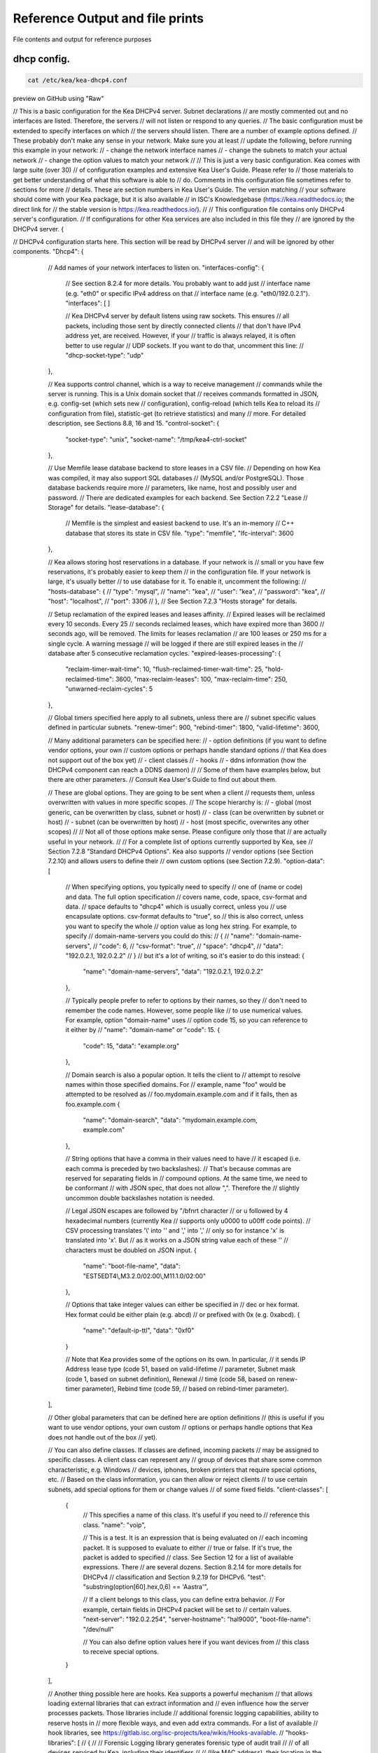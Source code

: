 Reference Output and file prints
===================================
File contents and output for reference purposes

dhcp config.
------------------

.. code-block:: bash

    cat /etc/kea/kea-dhcp4.conf

preview on GitHub using "Raw"

.. raw:: bash

// This is a basic configuration for the Kea DHCPv4 server. Subnet declarations
// are mostly commented out and no interfaces are listed. Therefore, the servers
// will not listen or respond to any queries.
// The basic configuration must be extended to specify interfaces on which
// the servers should listen. There are a number of example options defined.
// These probably don't make any sense in your network. Make sure you at least
// update the following, before running this example in your network:
// - change the network interface names
// - change the subnets to match your actual network
// - change the option values to match your network
//
// This is just a very basic configuration. Kea comes with large suite (over 30)
// of configuration examples and extensive Kea User's Guide. Please refer to
// those materials to get better understanding of what this software is able to
// do. Comments in this configuration file sometimes refer to sections for more
// details. These are section numbers in Kea User's Guide. The version matching
// your software should come with your Kea package, but it is also available
// in ISC's Knowledgebase (https://kea.readthedocs.io; the direct link for
// the stable version is https://kea.readthedocs.io/).
//
// This configuration file contains only DHCPv4 server's configuration.
// If configurations for other Kea services are also included in this file they
// are ignored by the DHCPv4 server.
{

// DHCPv4 configuration starts here. This section will be read by DHCPv4 server
// and will be ignored by other components.
"Dhcp4": {
    // Add names of your network interfaces to listen on.
    "interfaces-config": {
        // See section 8.2.4 for more details. You probably want to add just
        // interface name (e.g. "eth0" or specific IPv4 address on that
        // interface name (e.g. "eth0/192.0.2.1").
        "interfaces": [ ]

        // Kea DHCPv4 server by default listens using raw sockets. This ensures
        // all packets, including those sent by directly connected clients
        // that don't have IPv4 address yet, are received. However, if your
        // traffic is always relayed, it is often better to use regular
        // UDP sockets. If you want to do that, uncomment this line:
        // "dhcp-socket-type": "udp"
    },

    // Kea supports control channel, which is a way to receive management
    // commands while the server is running. This is a Unix domain socket that
    // receives commands formatted in JSON, e.g. config-set (which sets new
    // configuration), config-reload (which tells Kea to reload its
    // configuration from file), statistic-get (to retrieve statistics) and many
    // more. For detailed description, see Sections 8.8, 16 and 15.
    "control-socket": {
        "socket-type": "unix",
        "socket-name": "/tmp/kea4-ctrl-socket"
    },

    // Use Memfile lease database backend to store leases in a CSV file.
    // Depending on how Kea was compiled, it may also support SQL databases
    // (MySQL and/or PostgreSQL). Those database backends require more
    // parameters, like name, host and possibly user and password.
    // There are dedicated examples for each backend. See Section 7.2.2 "Lease
    // Storage" for details.
    "lease-database": {
        // Memfile is the simplest and easiest backend to use. It's an in-memory
        // C++ database that stores its state in CSV file.
        "type": "memfile",
        "lfc-interval": 3600
    },

    // Kea allows storing host reservations in a database. If your network is
    // small or you have few reservations, it's probably easier to keep them
    // in the configuration file. If your network is large, it's usually better
    // to use database for it. To enable it, uncomment the following:
    // "hosts-database": {
    //     "type": "mysql",
    //     "name": "kea",
    //     "user": "kea",
    //     "password": "kea",
    //     "host": "localhost",
    //     "port": 3306
    // },
    // See Section 7.2.3 "Hosts storage" for details.

    // Setup reclamation of the expired leases and leases affinity.
    // Expired leases will be reclaimed every 10 seconds. Every 25
    // seconds reclaimed leases, which have expired more than 3600
    // seconds ago, will be removed. The limits for leases reclamation
    // are 100 leases or 250 ms for a single cycle. A warning message
    // will be logged if there are still expired leases in the
    // database after 5 consecutive reclamation cycles.
    "expired-leases-processing": {
        "reclaim-timer-wait-time": 10,
        "flush-reclaimed-timer-wait-time": 25,
        "hold-reclaimed-time": 3600,
        "max-reclaim-leases": 100,
        "max-reclaim-time": 250,
        "unwarned-reclaim-cycles": 5
    },

    // Global timers specified here apply to all subnets, unless there are
    // subnet specific values defined in particular subnets.
    "renew-timer": 900,
    "rebind-timer": 1800,
    "valid-lifetime": 3600,

    // Many additional parameters can be specified here:
    // - option definitions (if you want to define vendor options, your own
    //                       custom options or perhaps handle standard options
    //                       that Kea does not support out of the box yet)
    // - client classes
    // - hooks
    // - ddns information (how the DHCPv4 component can reach a DDNS daemon)
    //
    // Some of them have examples below, but there are other parameters.
    // Consult Kea User's Guide to find out about them.

    // These are global options. They are going to be sent when a client
    // requests them, unless overwritten with values in more specific scopes.
    // The scope hierarchy is:
    // - global (most generic, can be overwritten by class, subnet or host)
    // - class (can be overwritten by subnet or host)
    // - subnet (can be overwritten by host)
    // - host (most specific, overwrites any other scopes)
    //
    // Not all of those options make sense. Please configure only those that
    // are actually useful in your network.
    //
    // For a complete list of options currently supported by Kea, see
    // Section 7.2.8 "Standard DHCPv4 Options". Kea also supports
    // vendor options (see Section 7.2.10) and allows users to define their
    // own custom options (see Section 7.2.9).
    "option-data": [
        // When specifying options, you typically need to specify
        // one of (name or code) and data. The full option specification
        // covers name, code, space, csv-format and data.
        // space defaults to "dhcp4" which is usually correct, unless you
        // use encapsulate options. csv-format defaults to "true", so
        // this is also correct, unless you want to specify the whole
        // option value as long hex string. For example, to specify
        // domain-name-servers you could do this:
        // {
        //     "name": "domain-name-servers",
        //     "code": 6,
        //     "csv-format": "true",
        //     "space": "dhcp4",
        //     "data": "192.0.2.1, 192.0.2.2"
        // }
        // but it's a lot of writing, so it's easier to do this instead:
        {
            "name": "domain-name-servers",
            "data": "192.0.2.1, 192.0.2.2"
        },

        // Typically people prefer to refer to options by their names, so they
        // don't need to remember the code names. However, some people like
        // to use numerical values. For example, option "domain-name" uses
        // option code 15, so you can reference to it either by
        // "name": "domain-name" or "code": 15.
        {
            "code": 15,
            "data": "example.org"
        },

        // Domain search is also a popular option. It tells the client to
        // attempt to resolve names within those specified domains. For
        // example, name "foo" would be attempted to be resolved as
        // foo.mydomain.example.com and if it fails, then as foo.example.com
        {
            "name": "domain-search",
            "data": "mydomain.example.com, example.com"
        },

        // String options that have a comma in their values need to have
        // it escaped (i.e. each comma is preceded by two backslashes).
        // That's because commas are reserved for separating fields in
        // compound options. At the same time, we need to be conformant
        // with JSON spec, that does not allow "\,". Therefore the
        // slightly uncommon double backslashes notation is needed.

        // Legal JSON escapes are \ followed by "\/bfnrt character
        // or \u followed by 4 hexadecimal numbers (currently Kea
        // supports only \u0000 to \u00ff code points).
        // CSV processing translates '\\' into '\' and '\,' into ','
        // only so for instance '\x' is translated into '\x'. But
        // as it works on a JSON string value each of these '\'
        // characters must be doubled on JSON input.
        {
            "name": "boot-file-name",
            "data": "EST5EDT4\\,M3.2.0/02:00\\,M11.1.0/02:00"
        },

        // Options that take integer values can either be specified in
        // dec or hex format. Hex format could be either plain (e.g. abcd)
        // or prefixed with 0x (e.g. 0xabcd).
        {
            "name": "default-ip-ttl",
            "data": "0xf0"
        }

        // Note that Kea provides some of the options on its own. In particular,
        // it sends IP Address lease type (code 51, based on valid-lifetime
        // parameter, Subnet mask (code 1, based on subnet definition), Renewal
        // time (code 58, based on renew-timer parameter), Rebind time (code 59,
        // based on rebind-timer parameter).
    ],

    // Other global parameters that can be defined here are option definitions
    // (this is useful if you want to use vendor options, your own custom
    // options or perhaps handle options that Kea does not handle out of the box
    // yet).

    // You can also define classes. If classes are defined, incoming packets
    // may be assigned to specific classes. A client class can represent any
    // group of devices that share some common characteristic, e.g. Windows
    // devices, iphones, broken printers that require special options, etc.
    // Based on the class information, you can then allow or reject clients
    // to use certain subnets, add special options for them or change values
    // of some fixed fields.
    "client-classes": [
        {
            // This specifies a name of this class. It's useful if you need to
            // reference this class.
            "name": "voip",

            // This is a test. It is an expression that is being evaluated on
            // each incoming packet. It is supposed to evaluate to either
            // true or false. If it's true, the packet is added to specified
            // class. See Section 12 for a list of available expressions. There
            // are several dozens. Section 8.2.14 for more details for DHCPv4
            // classification and Section 9.2.19 for DHCPv6.
            "test": "substring(option[60].hex,0,6) == 'Aastra'",

            // If a client belongs to this class, you can define extra behavior.
            // For example, certain fields in DHCPv4 packet will be set to
            // certain values.
            "next-server": "192.0.2.254",
            "server-hostname": "hal9000",
            "boot-file-name": "/dev/null"

            // You can also define option values here if you want devices from
            // this class to receive special options.
        }
    ],

    // Another thing possible here are hooks. Kea supports a powerful mechanism
    // that allows loading external libraries that can extract information and
    // even influence how the server processes packets. Those libraries include
    // additional forensic logging capabilities, ability to reserve hosts in
    // more flexible ways, and even add extra commands. For a list of available
    // hook libraries, see https://gitlab.isc.org/isc-projects/kea/wikis/Hooks-available.
    // "hooks-libraries": [
    //   {
    //       // Forensic Logging library generates forensic type of audit trail
    //       // of all devices serviced by Kea, including their identifiers
    //       // (like MAC address), their location in the network, times
    //       // when they were active etc.
    //       "library": "/usr/lib64/kea/hooks/libdhcp_legal_log.so",
    //       "parameters": {
    //           "path": "/var/lib/kea",
    //           "base-name": "kea-forensic4"
    //       }
    //   },
    //   {
    //       // Flexible identifier (flex-id). Kea software provides a way to
    //       // handle host reservations that include addresses, prefixes,
    //       // options, client classes and other features. The reservation can
    //       // be based on hardware address, DUID, circuit-id or client-id in
    //       // DHCPv4 and using hardware address or DUID in DHCPv6. However,
    //       // there are sometimes scenario where the reservation is more
    //       // complex, e.g. uses other options that mentioned above, uses part
    //       // of specific options or perhaps even a combination of several
    //       // options and fields to uniquely identify a client. Those scenarios
    //       // are addressed by the Flexible Identifiers hook application.
    //       "library": "/usr/lib64/kea/hooks/libdhcp_flex_id.so",
    //       "parameters": {
    //           "identifier-expression": "relay4[2].hex"
    //       }
    //   }
    // ],

    // Below an example of a simple IPv4 subnet declaration. Uncomment to enable
    // it. This is a list, denoted with [ ], of structures, each denoted with
    // { }. Each structure describes a single subnet and may have several
    // parameters. One of those parameters is "pools" that is also a list of
    // structures.
    "subnet4": [
        {
            // This defines the whole subnet. Kea will use this information to
            // determine where the clients are connected. This is the whole
            // subnet in your network. This is mandatory parameter for each
            // subnet.
            "subnet": "192.0.2.0/24",

            // Pools define the actual part of your subnet that is governed
            // by Kea. Technically this is optional parameter, but it's
            // almost always needed for DHCP to do its job. If you omit it,
            // clients won't be able to get addresses, unless there are
            // host reservations defined for them.
            "pools": [ { "pool": "192.0.2.1 - 192.0.2.200" } ],

            // These are options that are subnet specific. In most cases,
            // you need to define at least routers option, as without this
            // option your clients will not be able to reach their default
            // gateway and will not have Internet connectivity.
            "option-data": [
                {
                    // For each IPv4 subnet you most likely need to specify at
                    // least one router.
                    "name": "routers",
                    "data": "192.0.2.1"
                }
            ],

            // Kea offers host reservations mechanism. Kea supports reservations
            // by several different types of identifiers: hw-address
            // (hardware/MAC address of the client), duid (DUID inserted by the
            // client), client-id (client identifier inserted by the client) and
            // circuit-id (circuit identifier inserted by the relay agent).
            //
            // Kea also support flexible identifier (flex-id), which lets you
            // specify an expression that is evaluated for each incoming packet.
            // Resulting value is then used for as an identifier.
            //
            // Note that reservations are subnet-specific in Kea. This is
            // different than ISC DHCP. Keep that in mind when migrating
            // your configurations.
            "reservations": [

                // This is a reservation for a specific hardware/MAC address.
                // It's a rather simple reservation: just an address and nothing
                // else.
                {
                    "hw-address": "1a:1b:1c:1d:1e:1f",
                    "ip-address": "192.0.2.201"
                },

                // This is a reservation for a specific client-id. It also shows
                // the this client will get a reserved hostname. A hostname can
                // be defined for any identifier type, not just client-id.
                {
                    "client-id": "01:11:22:33:44:55:66",
                    "ip-address": "192.0.2.202",
                    "hostname": "special-snowflake"
                },

                // The third reservation is based on DUID. This reservation defines
                // a special option values for this particular client. If the
                // domain-name-servers option would have been defined on a global,
                // subnet or class level, the host specific values take preference.
                {
                    "duid": "01:02:03:04:05",
                    "ip-address": "192.0.2.203",
                    "option-data": [ {
                        "name": "domain-name-servers",
                        "data": "10.1.1.202, 10.1.1.203"
                    } ]
                },

                // The fourth reservation is based on circuit-id. This is an option
                // inserted by the relay agent that forwards the packet from client
                // to the server.  In this example the host is also assigned vendor
                // specific options.
                //
                // When using reservations, it is useful to configure
                // reservations-global, reservations-in-subnet,
                // reservations-out-of-pool (subnet specific parameters)
                // and host-reservation-identifiers (global parameter).
                {
                    "client-id": "01:12:23:34:45:56:67",
                    "ip-address": "192.0.2.204",
                    "option-data": [
                        {
                            "name": "vivso-suboptions",
                            "data": "4491"
                        },
                        {
                            "name": "tftp-servers",
                            "space": "vendor-4491",
                            "data": "10.1.1.202, 10.1.1.203"
                        }
                    ]
                },
                // This reservation is for a client that needs specific DHCPv4
                // fields to be set. Three supported fields are next-server,
                // server-hostname and boot-file-name
                {
                    "client-id": "01:0a:0b:0c:0d:0e:0f",
                    "ip-address": "192.0.2.205",
                    "next-server": "192.0.2.1",
                    "server-hostname": "hal9000",
                    "boot-file-name": "/dev/null"
                },
                // This reservation is using flexible identifier. Instead of
                // relying on specific field, sysadmin can define an expression
                // similar to what is used for client classification,
                // e.g. substring(relay[0].option[17],0,6). Then, based on the
                // value of that expression for incoming packet, the reservation
                // is matched. Expression can be specified either as hex or
                // plain text using single quotes.
                //
                // Note: flexible identifier requires flex_id hook library to be
                // loaded to work.
                {
                    "flex-id": "'s0mEVaLue'",
                    "ip-address": "192.0.2.206"
                }
                // You can add more reservations here.
            ]
            // You can add more subnets there.
        }
    ],

    // There are many, many more parameters that DHCPv4 server is able to use.
    // They were not added here to not overwhelm people with too much
    // information at once.

    // Logging configuration starts here. Kea uses different loggers to log various
    // activities. For details (e.g. names of loggers), see Chapter 18.
    "loggers": [
    {
        // This section affects kea-dhcp4, which is the base logger for DHCPv4
        // component. It tells DHCPv4 server to write all log messages (on
        // severity INFO or more) to a file.
        "name": "kea-dhcp4",
        "output_options": [
            {
                // Specifies the output file. There are several special values
                // supported:
                // - stdout (prints on standard output)
                // - stderr (prints on standard error)
                // - syslog (logs to syslog)
                // - syslog:name (logs to syslog using specified name)
                // Any other value is considered a name of the file
                "output": "stdout",

                // Shorter log pattern suitable for use with systemd,
                // avoids redundant information
                "pattern": "%-5p %m\n",

                // This governs whether the log output is flushed to disk after
                // every write.
                // "flush": false,

                // This specifies the maximum size of the file before it is
                // rotated.
                // "maxsize": 1048576,

                // This specifies the maximum number of rotated files to keep.
                // "maxver": 8
            }
        ],
        // This specifies the severity of log messages to keep. Supported values
        // are: FATAL, ERROR, WARN, INFO, DEBUG
        "severity": "INFO",

        // If DEBUG level is specified, this value is used. 0 is least verbose,
        // 99 is most verbose. Be cautious, Kea can generate lots and lots
        // of logs if told to do so.
        "debuglevel": 0
    }
  ]
}
}
